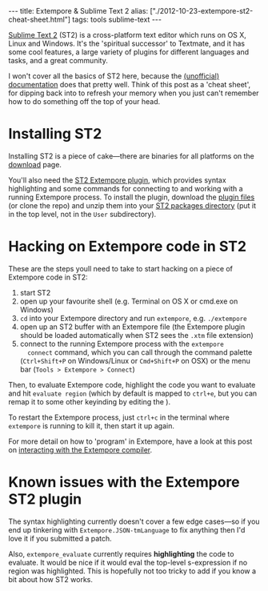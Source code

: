 #+PROPERTY: header-args:extempore :tangle /tmp/2012-10-23-extempore-st2-cheat-sheet.xtm
#+begin_html
---
title: Extempore & Sublime Text 2
alias: ["./2012-10-23-extempore-st2-cheat-sheet.html"]
tags: tools sublime-text
---
#+end_html

[[http://www.sublimetext.com][Sublime Text 2]] (ST2) is a cross-platform text editor which runs on OS
X, Linux and Windows. It's the 'spiritual successor' to Textmate, and
it has some cool features, a large variety of plugins for different
languages and tasks, and a great community.

I won't cover all the basics of ST2 here, because the [[http://docs.sublimetext.info/en/latest/][(unofficial)
documentation]] does that pretty well. Think of this post as a 'cheat
sheet', for dipping back into to refresh your memory when you just
can't remember how to do something off the top of your head.

* Installing ST2

Installing ST2 is a piece of cake---there are binaries for all
platforms on the [[http://www.sublimetext.com/2][download]] page.

You'll also need the [[https://github.com/benswift/extempore-sublime][ST2 Extempore plugin]], which provides syntax
highlighting and some commands for connecting to and working with a
running Extempore process. To install the plugin, download the [[https://github.com/benswift/extempore-sublime/zipball/master][plugin
files]] (or clone the repo) and unzip them into your [[http://docs.sublimetext.info/en/latest/basic_concepts.html#the-packages-directory][ST2 packages
directory]] (put it in the top level, not in the =User= subdirectory).

# notes for dicky python setup on OSX, may need to have this in the
# Packages/Python/Python.sublime-build settings file

# "env":
# 	{
# 		"PYTHONPATH":"/user/local/share/python:/usr/local/Cellar/python/2.7.5/Frameworks/Python.framework/Versions/2.7/lib/python2.7:/Applications/Sublime Text 2.app/Contents/MacOS"
# 	}

* Hacking on Extempore code in ST2

These are the steps youll need to take to start hacking on a piece of
Extempore code in ST2:

1. start ST2
2. open up your favourite shell (e.g. Terminal on OS X or cmd.exe on
   Windows)
3. =cd= into your Extempore directory and run =extempore=, e.g.
   =./extempore=
4. open up an ST2 buffer with an Extempore file (the Extempore plugin
   should be loaded automatically when ST2 sees the =.xtm= file
   extension)
5. connect to the running Extempore process with the =extempore
   connect= command, which you can call through the command palette
   (=Ctrl+Shift+P= on Windows/Linux or =Cmd+Shift+P= on OSX) or the menu bar (=Tools > Extempore > Connect=)

Then, to evaluate Extempore code, highlight the code you want to
evaluate and hit =evaluate region= (which by default is mapped to
=ctrl+e=, but you can remap it to some other keyinding by editing
the ).

To restart the Extempore process, just =ctrl+c= in the terminal where
=extempore= is running to kill it, then start it up again.

For more detail on how to 'program' in Extempore, have a look at this
post on [[file:2012-09-26-interacting-with-the-extempore-compiler.org][interacting with the Extempore compiler]].

* Known issues with the Extempore ST2 plugin

The syntax highlighting currently doesn't cover a few edge cases---so
if you end up tinkering with =Extempore.JSON-tmLanguage= to fix
anything then I'd love it if you submitted a patch.

Also, =extempore_evaluate= currently requires *highlighting* the code
to evaluate. It would be nice if it would eval the top-level
s-expression if no region was highlighted. This is hopefully not too
tricky to add if you know a bit about how ST2 works.
